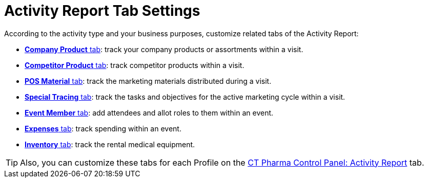 = Activity Report Tab Settings

According to the activity type and your business purposes, customize  related tabs of the Activity Report:

* xref:admin-guide/pharma-activity-report/configuring-activity-report/activity-report-tab-settings/company-product-tab-settings.adoc[*Company Product* tab]: track your company products or assortments within a visit.
* xref:admin-guide/pharma-activity-report/configuring-activity-report/activity-report-tab-settings/competitor-product-tab-settings.adoc[*Competitor Product* tab]: track competitor products within a visit.
* xref:admin-guide/pharma-activity-report/configuring-activity-report/activity-report-tab-settings/pos-material-tab-settings.adoc[*POS Material* tab]: track the marketing materials distributed during a visit.
* xref:admin-guide/pharma-activity-report/configuring-activity-report/activity-report-tab-settings/special-trackings-tab-settings.adoc[*Special Tracing* tab]: track the tasks and objectives for the active marketing cycle within a visit.
* xref:admin-guide/pharma-activity-report/configuring-activity-report/activity-report-tab-settings/event-member-tab-settings.adoc[*Event Member* tab]: add attendees and allot roles to them within an event.
* xref:admin-guide/pharma-activity-report/configuring-activity-report/activity-report-tab-settings/expenses-tab-settings.adoc[*Expenses* tab]: track spending within an event.
* xref:admin-guide/pharma-activity-report/configuring-activity-report/activity-report-tab-settings/inventory-tab-settings.adoc[*Inventory* tab]: track the rental medical equipment.

TIP: Also, you can customize these tabs for each Profile on the xref:admin-guide/ct-pharma-control-panel/ct-pharma-control-panel-activity-report.adoc[CT Pharma Control Panel: Activity Report] tab.
